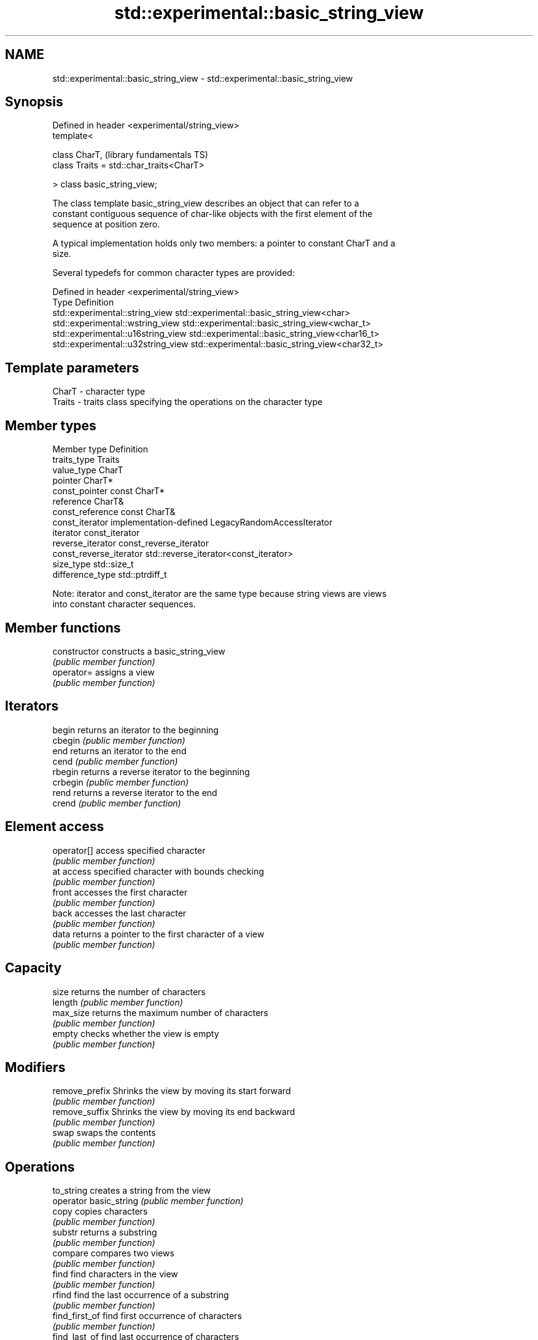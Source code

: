 .TH std::experimental::basic_string_view 3 "2020.11.17" "http://cppreference.com" "C++ Standard Libary"
.SH NAME
std::experimental::basic_string_view \- std::experimental::basic_string_view

.SH Synopsis
   Defined in header <experimental/string_view>
   template<

       class CharT,                              (library fundamentals TS)
       class Traits = std::char_traits<CharT>

   > class basic_string_view;

   The class template basic_string_view describes an object that can refer to a
   constant contiguous sequence of char-like objects with the first element of the
   sequence at position zero.

   A typical implementation holds only two members: a pointer to constant CharT and a
   size.

   Several typedefs for common character types are provided:

   Defined in header <experimental/string_view>
   Type                              Definition
   std::experimental::string_view    std::experimental::basic_string_view<char>
   std::experimental::wstring_view   std::experimental::basic_string_view<wchar_t>
   std::experimental::u16string_view std::experimental::basic_string_view<char16_t>
   std::experimental::u32string_view std::experimental::basic_string_view<char32_t>

.SH Template parameters

   CharT  - character type
   Traits - traits class specifying the operations on the character type

.SH Member types

   Member type            Definition
   traits_type            Traits
   value_type             CharT
   pointer                CharT*
   const_pointer          const CharT*
   reference              CharT&
   const_reference        const CharT&
   const_iterator         implementation-defined LegacyRandomAccessIterator
   iterator               const_iterator
   reverse_iterator       const_reverse_iterator
   const_reverse_iterator std::reverse_iterator<const_iterator>
   size_type              std::size_t
   difference_type        std::ptrdiff_t

   Note: iterator and const_iterator are the same type because string views are views
   into constant character sequences.

.SH Member functions

   constructor           constructs a basic_string_view
                         \fI(public member function)\fP 
   operator=             assigns a view
                         \fI(public member function)\fP 
.SH Iterators
   begin                 returns an iterator to the beginning
   cbegin                \fI(public member function)\fP 
   end                   returns an iterator to the end
   cend                  \fI(public member function)\fP 
   rbegin                returns a reverse iterator to the beginning
   crbegin               \fI(public member function)\fP 
   rend                  returns a reverse iterator to the end
   crend                 \fI(public member function)\fP 
.SH Element access
   operator[]            access specified character
                         \fI(public member function)\fP 
   at                    access specified character with bounds checking
                         \fI(public member function)\fP 
   front                 accesses the first character
                         \fI(public member function)\fP 
   back                  accesses the last character
                         \fI(public member function)\fP 
   data                  returns a pointer to the first character of a view
                         \fI(public member function)\fP 
.SH Capacity
   size                  returns the number of characters
   length                \fI(public member function)\fP 
   max_size              returns the maximum number of characters
                         \fI(public member function)\fP 
   empty                 checks whether the view is empty
                         \fI(public member function)\fP 
.SH Modifiers
   remove_prefix         Shrinks the view by moving its start forward
                         \fI(public member function)\fP 
   remove_suffix         Shrinks the view by moving its end backward
                         \fI(public member function)\fP 
   swap                  swaps the contents
                         \fI(public member function)\fP 
.SH Operations
   to_string             creates a string from the view
   operator basic_string \fI(public member function)\fP 
   copy                  copies characters
                         \fI(public member function)\fP 
   substr                returns a substring
                         \fI(public member function)\fP 
   compare               compares two views
                         \fI(public member function)\fP 
   find                  find characters in the view
                         \fI(public member function)\fP 
   rfind                 find the last occurrence of a substring
                         \fI(public member function)\fP 
   find_first_of         find first occurrence of characters
                         \fI(public member function)\fP 
   find_last_of          find last occurrence of characters
                         \fI(public member function)\fP 
   find_first_not_of     find first absence of characters
                         \fI(public member function)\fP 
   find_last_not_of      find last absence of characters
                         \fI(public member function)\fP 
.SH Constants
   npos                  special value. The exact meaning depends on the context
   \fB[static]\fP              \fI(public static member constant)\fP 

.SH Non-member functions

   operator==
   operator!=
   operator<  lexicographically compares two views
   operator>  \fI(function template)\fP 
   operator<=
   operator>=
.SH Input/output
   operator<< performs stream output on views
              \fI(function template)\fP 

.SH Helper classes

   std::hash<std::experimental::string_view>
   std::hash<std::experimental::wstring_view>   hash support for views
   std::hash<std::experimental::u16string_view> \fI(class template specialization)\fP 
   std::hash<std::experimental::u32string_view>

   Feature test macros

                                      a value of at least 201411 indicates that
   __cpp_lib_experimental_string_view basic_string_view template is supported
                                      (macro constant)
